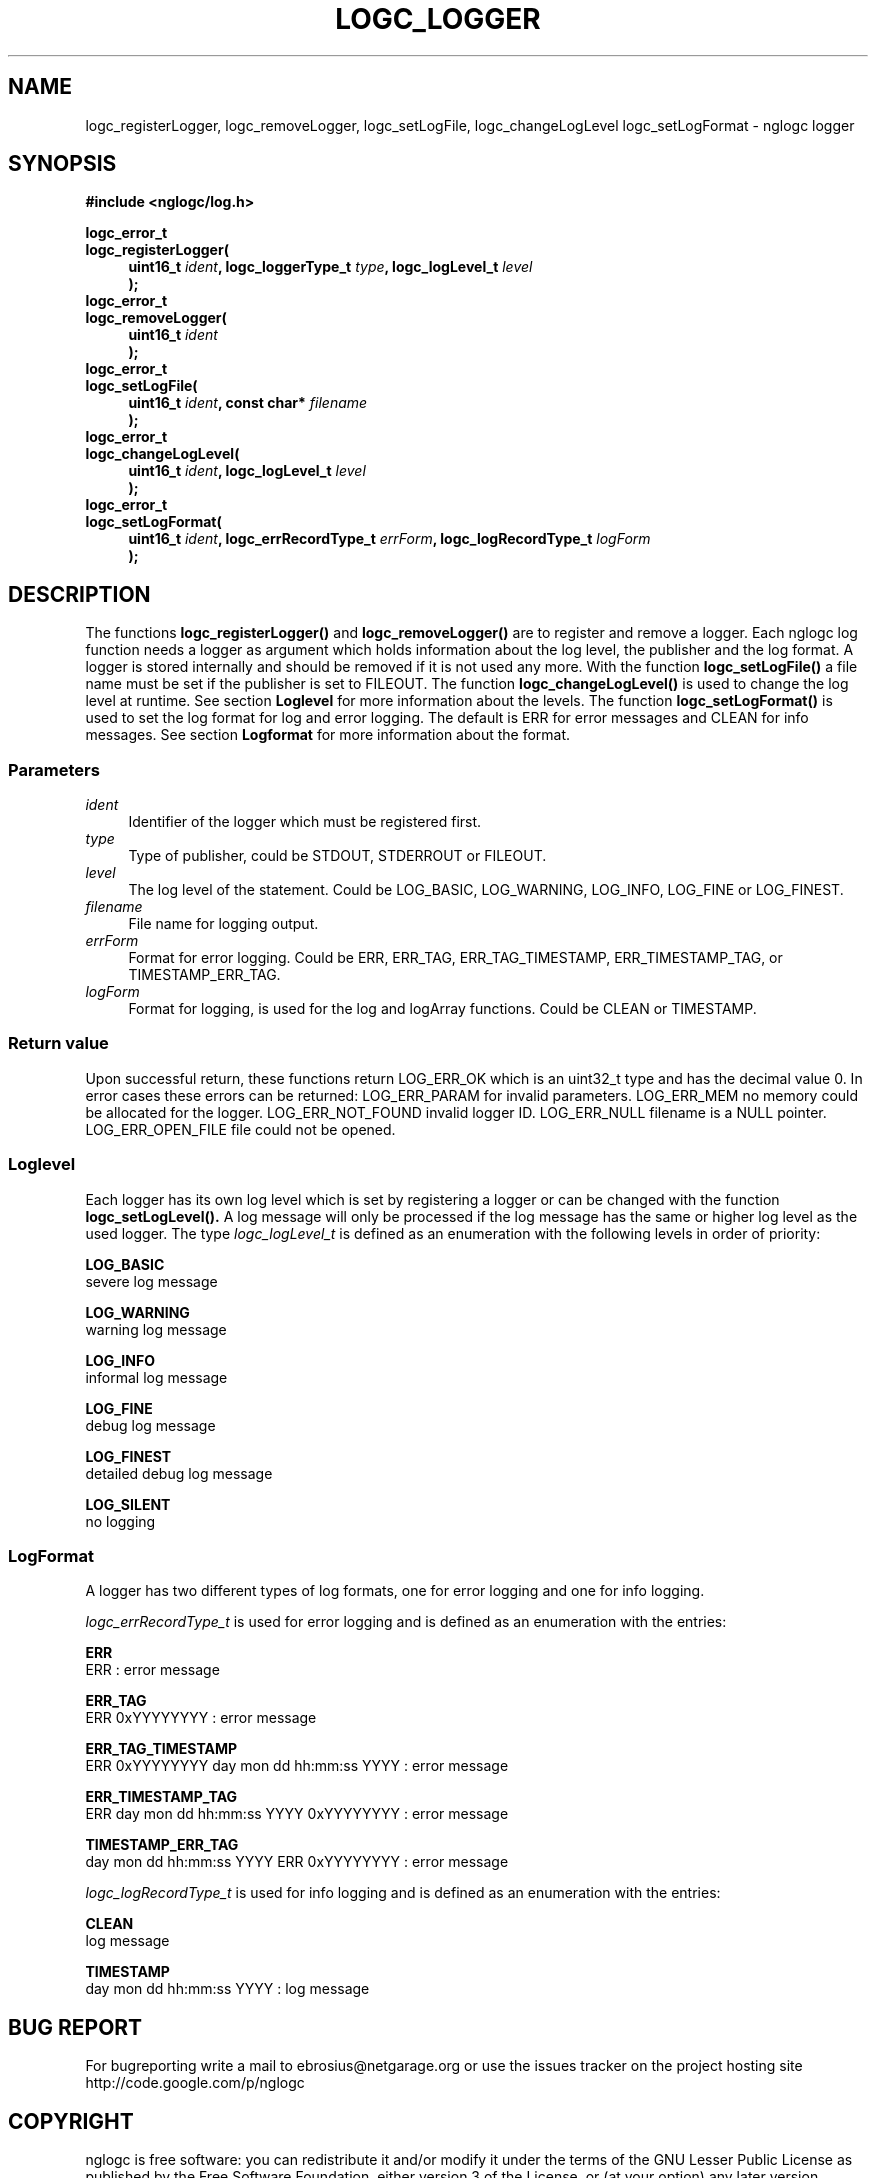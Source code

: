 .\" Process this file with
.\" groff -man -Tascii logc_logger.3
.TH LOGC_LOGGER 3 "October 2009" Linux "User Manuals
.SH NAME
logc_registerLogger, logc_removeLogger, logc_setLogFile, logc_changeLogLevel
logc_setLogFormat \- nglogc logger
.SH SYNOPSIS
.B #include <nglogc/log.h>
.sp
.BI "logc_error_t"
.br
.BI "logc_registerLogger("
.in +4n
.BI "uint16_t " ident ", logc_loggerType_t " type ", logc_logLevel_t " level "
.br
.BI ");"
.in
.BI "logc_error_t"
.br
.BI "logc_removeLogger("
.in +4n
.BI "uint16_t " ident "
.br
.BI ");"
.in
.BI "logc_error_t"
.br
.BI "logc_setLogFile("
.in +4n
.BI "uint16_t " ident ", const char* " filename
.br
.BI ");"
.in
.BI "logc_error_t"
.br
.BI "logc_changeLogLevel("
.in +4n
.BI "uint16_t " ident ", logc_logLevel_t " level
.br
.BI ");"
.in
.BI "logc_error_t"
.br
.BI "logc_setLogFormat("
.in +4n
.BI "uint16_t " ident ", logc_errRecordType_t " errForm ", logc_logRecordType_t " logForm
.br
.BI ");"
.in
.SH DESCRIPTION
The functions
.BR logc_registerLogger()
and
.BR logc_removeLogger()
are to register and remove a logger. Each nglogc log function needs a logger as
argument which holds information about the log level, the publisher and the log format.
A logger is stored internally and should be removed if it is not used any more.
With the function
.BR logc_setLogFile()
a file name must be set if the publisher is set to FILEOUT.
The function
.BR logc_changeLogLevel()
is used to change the log level at runtime. See section
.BR Loglevel
for more information about the levels.
The function
.BR logc_setLogFormat()
is used to set the log format for log and error logging. The default is ERR for error messages
and CLEAN for info messages. See section
.BR Logformat
for more information about the format.
.SS "Parameters"
.I ident
.in +4n
Identifier of the logger which must be registered first.
.in
.I type
.in +4n
Type of publisher, could be STDOUT, STDERROUT or FILEOUT.
.in
.I level
.in +4n
The log level of the statement. Could be LOG_BASIC, LOG_WARNING, LOG_INFO, LOG_FINE or LOG_FINEST.
.in
.I filename
.in +4n
File name for logging output.
.in
.I errForm
.in +4n
Format for error logging. Could be ERR, ERR_TAG, ERR_TAG_TIMESTAMP, ERR_TIMESTAMP_TAG, or
TIMESTAMP_ERR_TAG.
.in
.I logForm
.in +4n
Format for logging, is used for the log and logArray functions. Could be CLEAN or TIMESTAMP.
.in
.SS "Return value"
Upon successful return, these functions return LOG_ERR_OK which is an uint32_t type and has the
decimal value 0. In error cases these errors can be returned:
LOG_ERR_PARAM for invalid parameters.
LOG_ERR_MEM no memory could be allocated for the logger.
LOG_ERR_NOT_FOUND invalid logger ID.
LOG_ERR_NULL filename is a NULL pointer.
LOG_ERR_OPEN_FILE file could not be opened.
.SS "Loglevel"
Each logger has its own log level which is set by registering a logger or can be changed with
the function
.BR logc_setLogLevel().
A log message will only be processed if the log message has the same or higher log level as the
used logger. The type
.I logc_logLevel_t
is defined as an enumeration with the following levels in order of priority:

.BR LOG_BASIC
.br
severe log message

.BR LOG_WARNING
.br
warning log message

.BR LOG_INFO
.br
informal log message

.BR LOG_FINE
.br
debug log message

.BR LOG_FINEST
.br
detailed debug log message

.BR LOG_SILENT
.br
no logging
.SS "LogFormat"
A logger has two different types of log formats, one for error logging and one for info logging.

.I logc_errRecordType_t
is used for error logging and is defined as an enumeration with the entries:

.BR ERR
.br
ERR : error message

.BR ERR_TAG
.br
ERR 0xYYYYYYYY : error message

.BR ERR_TAG_TIMESTAMP
.br
ERR 0xYYYYYYYY day mon dd hh:mm:ss YYYY : error message

.BR ERR_TIMESTAMP_TAG
.br
ERR day mon dd hh:mm:ss YYYY 0xYYYYYYYY : error message

.BR TIMESTAMP_ERR_TAG
.br
day mon dd hh:mm:ss YYYY ERR 0xYYYYYYYY : error message

.I logc_logRecordType_t
is used for info logging and is defined as an enumeration with the entries:

.BR CLEAN
.br
log message

.BR TIMESTAMP
.br
day mon dd hh:mm:ss YYYY : log message
.SH "BUG REPORT"
For bugreporting write a mail to ebrosius@netgarage.org or use the issues tracker on the project
hosting site http://code.google.com/p/nglogc
.SH COPYRIGHT
nglogc is free software: you can redistribute it and/or modify
it under the terms of the GNU Lesser Public License as published
by the Free Software Foundation, either version 3 of the License,
or (at your option) any later version.
.SH AUTHOR
Dennis Krzyzaniak <ebrosius@netgarage.org>
.SH "SEE ALSO"
.BR logc_logError (3),
.BR logc_logArray (3),
.BR logc_logEnter (3),
.BR logc_log (3)
.BR logc_defines (3),
the project site http://netgarage.org
